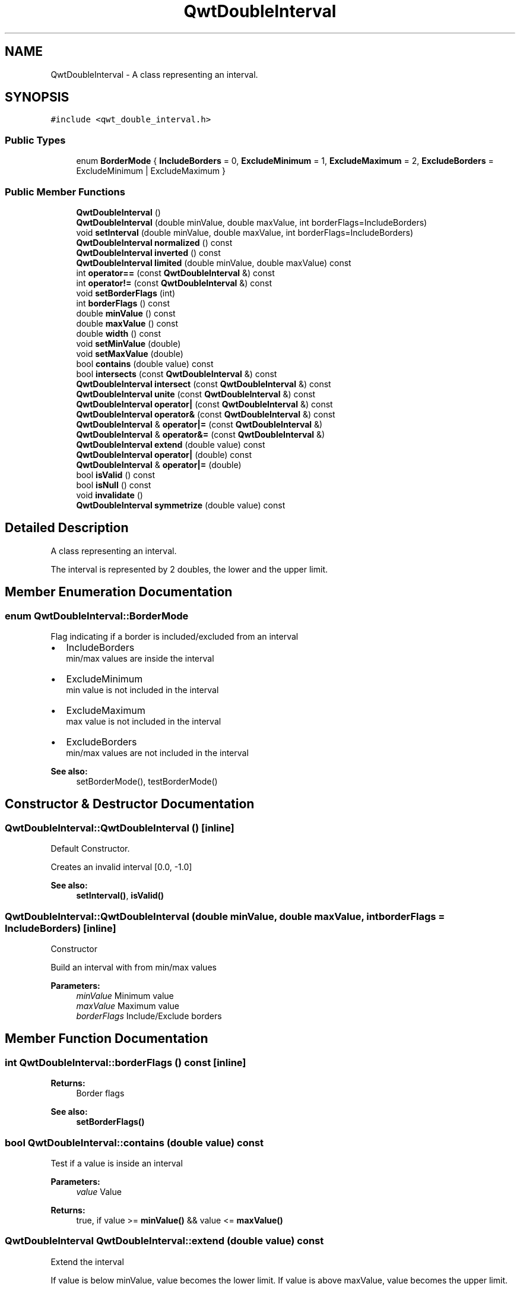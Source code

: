 .TH "QwtDoubleInterval" 3 "22 Mar 2009" "Qwt User's Guide" \" -*- nroff -*-
.ad l
.nh
.SH NAME
QwtDoubleInterval \- A class representing an interval.  

.PP
.SH SYNOPSIS
.br
.PP
\fC#include <qwt_double_interval.h>\fP
.PP
.SS "Public Types"

.in +1c
.ti -1c
.RI "enum \fBBorderMode\fP { \fBIncludeBorders\fP =  0, \fBExcludeMinimum\fP =  1, \fBExcludeMaximum\fP =  2, \fBExcludeBorders\fP =  ExcludeMinimum | ExcludeMaximum }"
.br
.SS "Public Member Functions"

.in +1c
.ti -1c
.RI "\fBQwtDoubleInterval\fP ()"
.br
.ti -1c
.RI "\fBQwtDoubleInterval\fP (double minValue, double maxValue, int borderFlags=IncludeBorders)"
.br
.ti -1c
.RI "void \fBsetInterval\fP (double minValue, double maxValue, int borderFlags=IncludeBorders)"
.br
.ti -1c
.RI "\fBQwtDoubleInterval\fP \fBnormalized\fP () const "
.br
.ti -1c
.RI "\fBQwtDoubleInterval\fP \fBinverted\fP () const "
.br
.ti -1c
.RI "\fBQwtDoubleInterval\fP \fBlimited\fP (double minValue, double maxValue) const "
.br
.ti -1c
.RI "int \fBoperator==\fP (const \fBQwtDoubleInterval\fP &) const "
.br
.ti -1c
.RI "int \fBoperator!=\fP (const \fBQwtDoubleInterval\fP &) const "
.br
.ti -1c
.RI "void \fBsetBorderFlags\fP (int)"
.br
.ti -1c
.RI "int \fBborderFlags\fP () const "
.br
.ti -1c
.RI "double \fBminValue\fP () const "
.br
.ti -1c
.RI "double \fBmaxValue\fP () const "
.br
.ti -1c
.RI "double \fBwidth\fP () const "
.br
.ti -1c
.RI "void \fBsetMinValue\fP (double)"
.br
.ti -1c
.RI "void \fBsetMaxValue\fP (double)"
.br
.ti -1c
.RI "bool \fBcontains\fP (double value) const "
.br
.ti -1c
.RI "bool \fBintersects\fP (const \fBQwtDoubleInterval\fP &) const "
.br
.ti -1c
.RI "\fBQwtDoubleInterval\fP \fBintersect\fP (const \fBQwtDoubleInterval\fP &) const "
.br
.ti -1c
.RI "\fBQwtDoubleInterval\fP \fBunite\fP (const \fBQwtDoubleInterval\fP &) const "
.br
.ti -1c
.RI "\fBQwtDoubleInterval\fP \fBoperator|\fP (const \fBQwtDoubleInterval\fP &) const "
.br
.ti -1c
.RI "\fBQwtDoubleInterval\fP \fBoperator&\fP (const \fBQwtDoubleInterval\fP &) const "
.br
.ti -1c
.RI "\fBQwtDoubleInterval\fP & \fBoperator|=\fP (const \fBQwtDoubleInterval\fP &)"
.br
.ti -1c
.RI "\fBQwtDoubleInterval\fP & \fBoperator&=\fP (const \fBQwtDoubleInterval\fP &)"
.br
.ti -1c
.RI "\fBQwtDoubleInterval\fP \fBextend\fP (double value) const "
.br
.ti -1c
.RI "\fBQwtDoubleInterval\fP \fBoperator|\fP (double) const "
.br
.ti -1c
.RI "\fBQwtDoubleInterval\fP & \fBoperator|=\fP (double)"
.br
.ti -1c
.RI "bool \fBisValid\fP () const "
.br
.ti -1c
.RI "bool \fBisNull\fP () const "
.br
.ti -1c
.RI "void \fBinvalidate\fP ()"
.br
.ti -1c
.RI "\fBQwtDoubleInterval\fP \fBsymmetrize\fP (double value) const "
.br
.in -1c
.SH "Detailed Description"
.PP 
A class representing an interval. 

The interval is represented by 2 doubles, the lower and the upper limit. 
.SH "Member Enumeration Documentation"
.PP 
.SS "enum \fBQwtDoubleInterval::BorderMode\fP"
.PP
Flag indicating if a border is included/excluded from an interval
.PP
.IP "\(bu" 2
IncludeBorders
.br
 min/max values are inside the interval
.IP "\(bu" 2
ExcludeMinimum
.br
 min value is not included in the interval
.IP "\(bu" 2
ExcludeMaximum
.br
 max value is not included in the interval
.IP "\(bu" 2
ExcludeBorders
.br
 min/max values are not included in the interval
.PP
.PP
\fBSee also:\fP
.RS 4
setBorderMode(), testBorderMode() 
.RE
.PP

.SH "Constructor & Destructor Documentation"
.PP 
.SS "QwtDoubleInterval::QwtDoubleInterval ()\fC [inline]\fP"
.PP
Default Constructor. 
.PP
Creates an invalid interval [0.0, -1.0] 
.PP
\fBSee also:\fP
.RS 4
\fBsetInterval()\fP, \fBisValid()\fP 
.RE
.PP

.SS "QwtDoubleInterval::QwtDoubleInterval (double minValue, double maxValue, int borderFlags = \fCIncludeBorders\fP)\fC [inline]\fP"
.PP
Constructor
.PP
Build an interval with from min/max values
.PP
\fBParameters:\fP
.RS 4
\fIminValue\fP Minimum value 
.br
\fImaxValue\fP Maximum value 
.br
\fIborderFlags\fP Include/Exclude borders 
.RE
.PP

.SH "Member Function Documentation"
.PP 
.SS "int QwtDoubleInterval::borderFlags () const\fC [inline]\fP"
.PP
\fBReturns:\fP
.RS 4
Border flags 
.RE
.PP
\fBSee also:\fP
.RS 4
\fBsetBorderFlags()\fP 
.RE
.PP

.SS "bool QwtDoubleInterval::contains (double value) const"
.PP
Test if a value is inside an interval
.PP
\fBParameters:\fP
.RS 4
\fIvalue\fP Value 
.RE
.PP
\fBReturns:\fP
.RS 4
true, if value >= \fBminValue()\fP && value <= \fBmaxValue()\fP 
.RE
.PP

.SS "\fBQwtDoubleInterval\fP QwtDoubleInterval::extend (double value) const"
.PP
Extend the interval
.PP
If value is below minValue, value becomes the lower limit. If value is above maxValue, value becomes the upper limit.
.PP
extend has no effect for invalid intervals
.PP
\fBParameters:\fP
.RS 4
\fIvalue\fP Value 
.RE
.PP
\fBSee also:\fP
.RS 4
\fBisValid()\fP 
.RE
.PP

.SS "\fBQwtDoubleInterval\fP QwtDoubleInterval::intersect (const \fBQwtDoubleInterval\fP & other) const"
.PP
Intersect 2 intervals. 
.PP
.SS "bool QwtDoubleInterval::intersects (const \fBQwtDoubleInterval\fP & other) const"
.PP
Test if two intervals overlap 
.SS "void QwtDoubleInterval::invalidate ()\fC [inline]\fP"
.PP
Invalidate the interval
.PP
The limits are set to interval [0.0, -1.0] 
.PP
\fBSee also:\fP
.RS 4
\fBisValid()\fP 
.RE
.PP

.SS "\fBQwtDoubleInterval\fP QwtDoubleInterval::inverted () const"
.PP
Invert the limits of the interval 
.PP
\fBReturns:\fP
.RS 4
Inverted interval 
.RE
.PP
\fBSee also:\fP
.RS 4
\fBnormalized()\fP 
.RE
.PP

.SS "bool QwtDoubleInterval::isNull () const\fC [inline]\fP"
.PP
\fBReturns:\fP
.RS 4
true, if \fBisValid()\fP && (\fBminValue()\fP >= \fBmaxValue()\fP) 
.RE
.PP

.SS "bool QwtDoubleInterval::isValid () const\fC [inline]\fP"
.PP
A interval is valid when \fBminValue()\fP <= \fBmaxValue()\fP. In case of QwtDoubleInterval::ExcludeBorders it is true when \fBminValue()\fP < \fBmaxValue()\fP 
.SS "\fBQwtDoubleInterval\fP QwtDoubleInterval::limited (double lowerBound, double upperBound) const"
.PP
Limit the interval, keeping the border modes
.PP
\fBParameters:\fP
.RS 4
\fIlowerBound\fP Lower limit 
.br
\fIupperBound\fP Upper limit
.RE
.PP
\fBReturns:\fP
.RS 4
Limited interval 
.RE
.PP

.SS "double QwtDoubleInterval::maxValue () const\fC [inline]\fP"
.PP
\fBReturns:\fP
.RS 4
Upper limit of the interval 
.RE
.PP

.SS "double QwtDoubleInterval::minValue () const\fC [inline]\fP"
.PP
\fBReturns:\fP
.RS 4
Lower limit of the interval 
.RE
.PP

.SS "\fBQwtDoubleInterval\fP QwtDoubleInterval::normalized () const"
.PP
Normalize the limits of the interval. 
.PP
If \fBmaxValue()\fP < \fBminValue()\fP the limits will be inverted. 
.PP
\fBReturns:\fP
.RS 4
Normalized interval
.RE
.PP
\fBSee also:\fP
.RS 4
\fBisValid()\fP, \fBinverted()\fP 
.RE
.PP

.SS "int QwtDoubleInterval::operator!= (const \fBQwtDoubleInterval\fP & other) const\fC [inline]\fP"
.PP
Compare two intervals. 
.PP
.SS "\fBQwtDoubleInterval\fP QwtDoubleInterval::operator& (const \fBQwtDoubleInterval\fP & interval) const\fC [inline]\fP"
.PP
Intersection of two intervals 
.PP
\fBSee also:\fP
.RS 4
\fBintersect()\fP 
.RE
.PP

.SS "\fBQwtDoubleInterval\fP & QwtDoubleInterval::operator&= (const \fBQwtDoubleInterval\fP & interval)"
.PP
Intersects this interval with the given interval. 
.PP
.SS "int QwtDoubleInterval::operator== (const \fBQwtDoubleInterval\fP & other) const\fC [inline]\fP"
.PP
Compare two intervals. 
.PP
.SS "\fBQwtDoubleInterval\fP QwtDoubleInterval::operator| (double value) const\fC [inline]\fP"
.PP
Extend an interval 
.PP
\fBSee also:\fP
.RS 4
\fBextend()\fP 
.RE
.PP

.SS "\fBQwtDoubleInterval\fP QwtDoubleInterval::operator| (const \fBQwtDoubleInterval\fP & interval) const\fC [inline]\fP"
.PP
Union of two intervals 
.PP
\fBSee also:\fP
.RS 4
\fBunite()\fP 
.RE
.PP

.SS "\fBQwtDoubleInterval\fP & QwtDoubleInterval::operator|= (const \fBQwtDoubleInterval\fP & interval)"
.PP
Unites this interval with the given interval. 
.PP
.SS "void QwtDoubleInterval::setBorderFlags (int borderFlags)\fC [inline]\fP"
.PP
Change the border flags
.PP
\fBParameters:\fP
.RS 4
\fIborderFlags\fP Or'd BorderMode flags 
.RE
.PP
\fBSee also:\fP
.RS 4
\fBborderFlags()\fP 
.RE
.PP

.SS "void QwtDoubleInterval::setInterval (double minValue, double maxValue, int borderFlags = \fCIncludeBorders\fP)\fC [inline]\fP"
.PP
Assign the limits of the interval
.PP
\fBParameters:\fP
.RS 4
\fIminValue\fP Minimum value 
.br
\fImaxValue\fP Maximum value 
.br
\fIborderFlags\fP Include/Exclude borders 
.RE
.PP

.SS "void QwtDoubleInterval::setMaxValue (double maxValue)\fC [inline]\fP"
.PP
Assign the upper limit of the interval
.PP
\fBParameters:\fP
.RS 4
\fImaxValue\fP Maximum value 
.RE
.PP

.SS "void QwtDoubleInterval::setMinValue (double minValue)\fC [inline]\fP"
.PP
Assign the lower limit of the interval
.PP
\fBParameters:\fP
.RS 4
\fIminValue\fP Minimum value 
.RE
.PP

.SS "\fBQwtDoubleInterval\fP QwtDoubleInterval::symmetrize (double value) const"
.PP
Adjust the limit that is closer to value, so that value becomes the center of the interval.
.PP
\fBParameters:\fP
.RS 4
\fIvalue\fP Center 
.RE
.PP
\fBReturns:\fP
.RS 4
Interval with value as center 
.RE
.PP

.SS "\fBQwtDoubleInterval\fP QwtDoubleInterval::unite (const \fBQwtDoubleInterval\fP & other) const"
.PP
Unite 2 intervals. 
.PP
.SS "double QwtDoubleInterval::width () const\fC [inline]\fP"
.PP
Return the width of an interval The width of invalid intervals is 0.0, otherwise the result is \fBmaxValue()\fP - \fBminValue()\fP.
.PP
\fBSee also:\fP
.RS 4
\fBisValid()\fP 
.RE
.PP


.SH "Author"
.PP 
Generated automatically by Doxygen for Qwt User's Guide from the source code.
